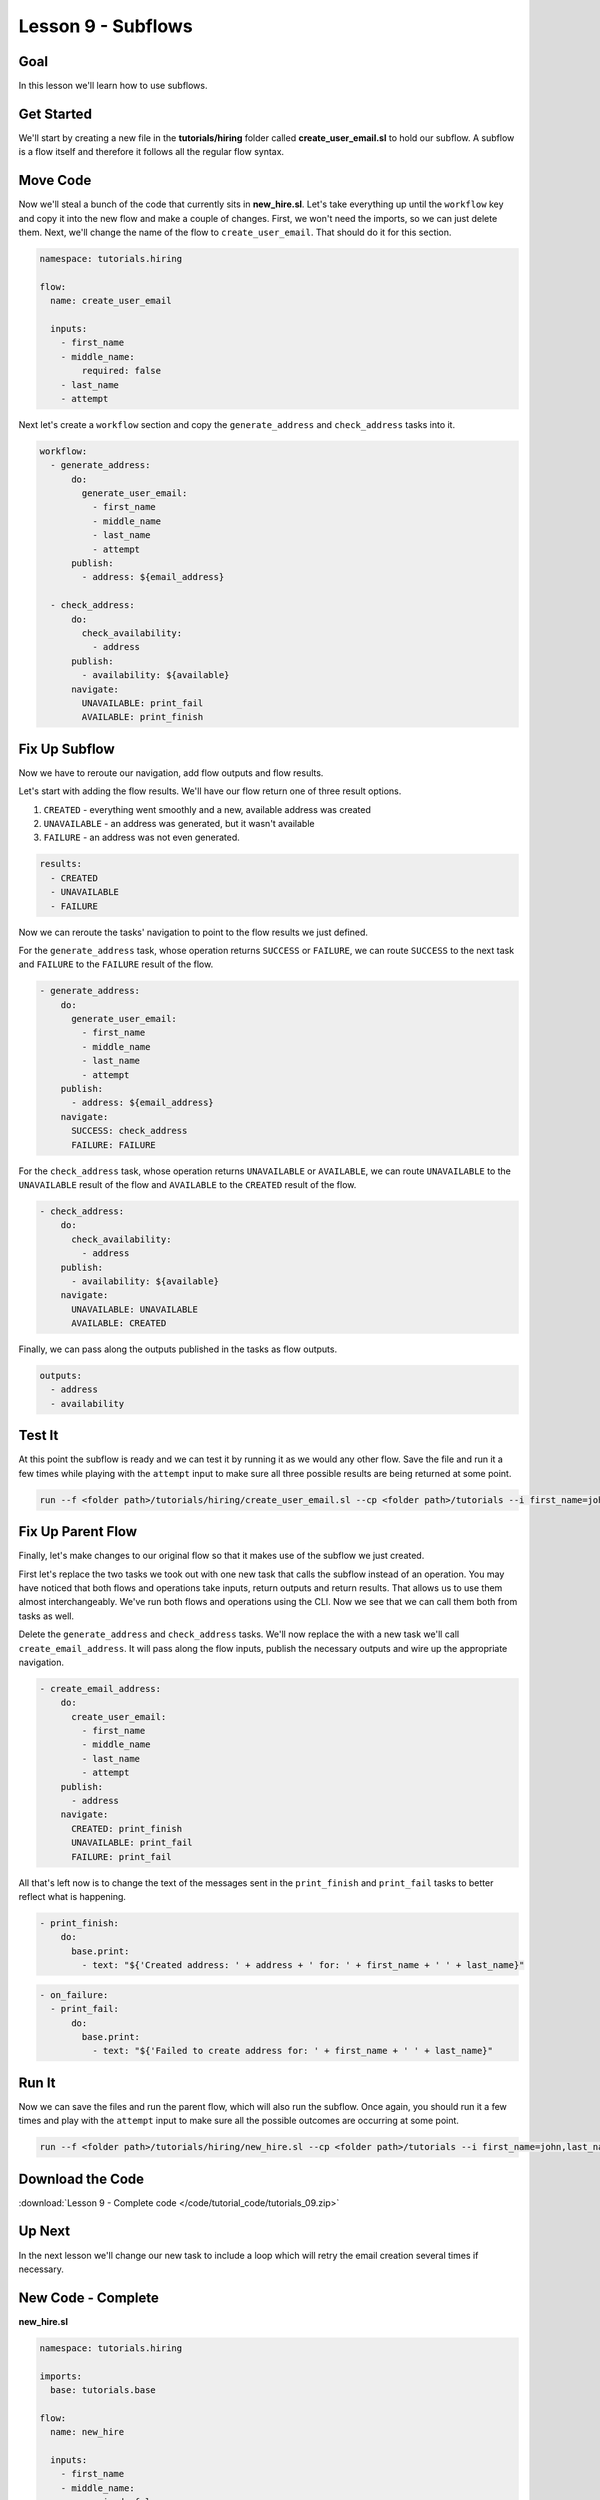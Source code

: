 Lesson 9 - Subflows
===================

Goal
----

In this lesson we'll learn how to use subflows.

Get Started
-----------

We'll start by creating a new file in the **tutorials/hiring** folder
called **create_user_email.sl** to hold our subflow. A subflow is a
flow itself and therefore it follows all the regular flow syntax.

Move Code
---------

Now we'll steal a bunch of the code that currently sits in
**new_hire.sl**. Let's take everything up until the ``workflow`` key
and copy it into the new flow and make a couple of changes. First, we
won't need the imports, so we can just delete them. Next, we'll change
the name of the flow to ``create_user_email``. That should do it for
this section.

.. code-block:: yaml

    namespace: tutorials.hiring

    flow:
      name: create_user_email

      inputs:
        - first_name
        - middle_name:
            required: false
        - last_name
        - attempt

Next let's create a ``workflow`` section and copy the
``generate_address`` and ``check_address`` tasks into it.

.. code-block:: yaml

    workflow:
      - generate_address:
          do:
            generate_user_email:
              - first_name
              - middle_name
              - last_name
              - attempt
          publish:
            - address: ${email_address}

      - check_address:
          do:
            check_availability:
              - address
          publish:
            - availability: ${available}
          navigate:
            UNAVAILABLE: print_fail
            AVAILABLE: print_finish

Fix Up Subflow
--------------

Now we have to reroute our navigation, add flow outputs and flow
results.

Let's start with adding the flow results. We'll have our flow return one
of three result options.

1. ``CREATED`` - everything went smoothly and a new, available address
   was created
2. ``UNAVAILABLE`` - an address was generated, but it wasn't available
3. ``FAILURE`` - an address was not even generated.

.. code-block:: yaml

    results:
      - CREATED
      - UNAVAILABLE
      - FAILURE

Now we can reroute the tasks' navigation to point to the flow results we
just defined.

For the ``generate_address`` task, whose operation returns ``SUCCESS``
or ``FAILURE``, we can route ``SUCCESS`` to the next task and
``FAILURE`` to the ``FAILURE`` result of the flow.

.. code-block:: yaml

    - generate_address:
        do:
          generate_user_email:
            - first_name
            - middle_name
            - last_name
            - attempt
        publish:
          - address: ${email_address}
        navigate:
          SUCCESS: check_address
          FAILURE: FAILURE

For the ``check_address`` task, whose operation returns ``UNAVAILABLE``
or ``AVAILABLE``, we can route ``UNAVAILABLE`` to the ``UNAVAILABLE``
result of the flow and ``AVAILABLE`` to the ``CREATED`` result of the
flow.

.. code-block:: yaml

    - check_address:
        do:
          check_availability:
            - address
        publish:
          - availability: ${available}
        navigate:
          UNAVAILABLE: UNAVAILABLE
          AVAILABLE: CREATED

Finally, we can pass along the outputs published in the tasks as flow
outputs.

.. code-block:: yaml

    outputs:
      - address
      - availability

Test It
-------

At this point the subflow is ready and we can test it by running it as
we would any other flow. Save the file and run it a few times while
playing with the ``attempt`` input to make sure all three possible
results are being returned at some point.

.. code-block:: bash

    run --f <folder path>/tutorials/hiring/create_user_email.sl --cp <folder path>/tutorials --i first_name=john,last_name=doe,attempt=1

Fix Up Parent Flow
------------------

Finally, let's make changes to our original flow so that it makes use of
the subflow we just created.

First let's replace the two tasks we took out with one new task that
calls the subflow instead of an operation. You may have noticed that
both flows and operations take inputs, return outputs and return
results. That allows us to use them almost interchangeably. We've run
both flows and operations using the CLI. Now we see that we can call
them both from tasks as well.

Delete the ``generate_address`` and ``check_address`` tasks. We'll now replace
the with a new task we'll call ``create_email_address``. It will pass along the
flow inputs, publish the necessary outputs and wire up the appropriate
navigation.

.. code-block:: yaml

    - create_email_address:
        do:
          create_user_email:
            - first_name
            - middle_name
            - last_name
            - attempt
        publish:
          - address
        navigate:
          CREATED: print_finish
          UNAVAILABLE: print_fail
          FAILURE: print_fail

All that's left now is to change the text of the messages sent in the
``print_finish`` and ``print_fail`` tasks to better reflect what is
happening.

.. code-block:: bash

    - print_finish:
        do:
          base.print:
            - text: "${'Created address: ' + address + ' for: ' + first_name + ' ' + last_name}"

.. code-block:: bash

        - on_failure:
          - print_fail:
              do:
                base.print:
                  - text: "${'Failed to create address for: ' + first_name + ' ' + last_name}"

Run It
------

Now we can save the files and run the parent flow, which will also run
the subflow. Once again, you should run it a few times and play with the
``attempt`` input to make sure all the possible outcomes are occurring
at some point.

.. code-block:: bash

    run --f <folder path>/tutorials/hiring/new_hire.sl --cp <folder path>/tutorials --i first_name=john,last_name=doe,attempt=1

Download the Code
-----------------

:download:`Lesson 9 - Complete code </code/tutorial_code/tutorials_09.zip>`

Up Next
-------

In the next lesson we'll change our new task to include a loop which
will retry the email creation several times if necessary.

New Code - Complete
-------------------

**new_hire.sl**

.. code-block:: yaml

    namespace: tutorials.hiring

    imports:
      base: tutorials.base

    flow:
      name: new_hire

      inputs:
        - first_name
        - middle_name:
            required: false
        - last_name
        - attempt

      workflow:
        - print_start:
            do:
              base.print:
                - text: "Starting new hire process"

        - create_email_address:
            do:
              create_user_email:
                - first_name
                - middle_name
                - last_name
                - attempt
            publish:
              - address
            navigate:
              CREATED: print_finish
              UNAVAILABLE: print_fail
              FAILURE: print_fail

        - print_finish:
            do:
              base.print:
                - text: "${'Created address: ' + address + ' for: ' + first_name + ' ' + last_name}"

        - on_failure:
          - print_fail:
              do:
                base.print:
                  - text: "${'Failed to create address for: ' + first_name + ' ' + last_name}"

**create_user_email**

.. code-block:: yaml

    namespace: tutorials.hiring

    flow:
      name: create_user_email

      inputs:
        - first_name
        - middle_name:
            required: false
        - last_name
        - attempt

      workflow:
        - generate_address:
            do:
              generate_user_email:
                - first_name
                - middle_name
                - last_name
                - attempt
            publish:
              - address: ${email_address}
            navigate:
              SUCCESS: check_address
              FAILURE: FAILURE

        - check_address:
            do:
              check_availability:
                - address
            publish:
              - availability: ${available}
            navigate:
              UNAVAILABLE: UNAVAILABLE
              AVAILABLE: CREATED

      outputs:
        - address
        - availability

      results:
        - CREATED
        - UNAVAILABLE
        - FAILURE
